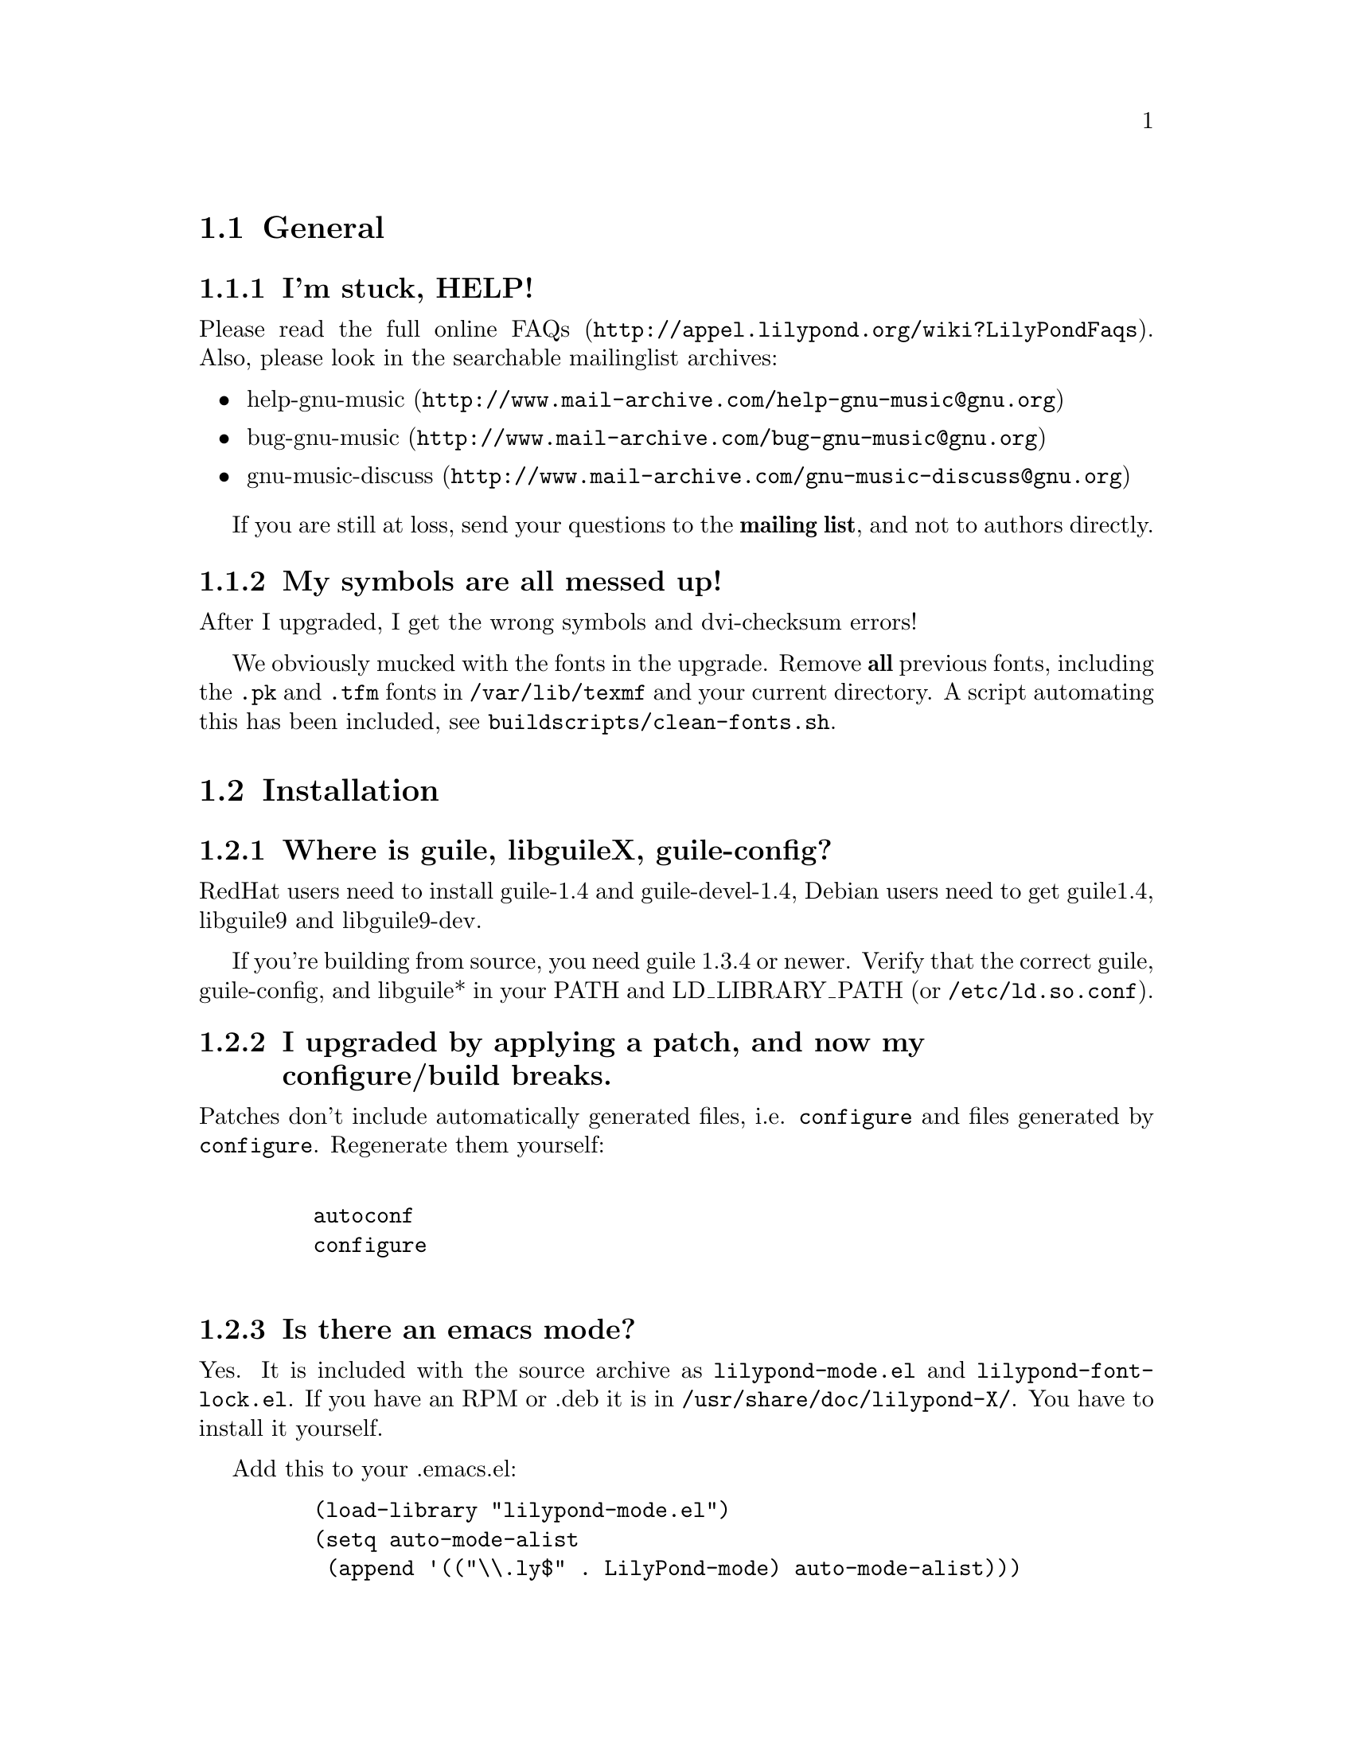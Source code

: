 \input texinfo @c -*-texinfo-*-
@setfilename FAQ.info
@settitle FAQ - GNU LilyPond Frequently Asked Questions


@node Top
@chapter FAQ - GNU LilyPond Frequently Asked Questions


@menu
* General::			  General questions
* Installation::		  Installation questions
@end menu


@node General
@section General

@subsection I'm stuck, HELP!

Please read the
@uref{http://appel.lilypond.org/wiki?LilyPondFaqs, full online
FAQs}.  Also, please look in the searchable mailinglist archives:

@itemize @bullet
@item
@uref{http://www.mail-archive.com/help-gnu-music@@gnu.org,help-gnu-music}
@item
@uref{http://www.mail-archive.com/bug-gnu-music@@gnu.org,bug-gnu-music}
@item
@uref{http://www.mail-archive.com/gnu-music-discuss@@gnu.org,gnu-music-discuss}
@end itemize

If you are still at loss, send your questions to the @strong{mailing
list}, and not to authors directly.

@subsection My symbols are all messed up!

After I upgraded, I get the wrong symbols and dvi-checksum errors!

We obviously mucked with the fonts in the upgrade.  Remove @strong{all}
previous fonts, including the @file{.pk} and @file{.tfm} fonts in
@file{/var/lib/texmf} and your current directory.  A script automating
this has been included, see @file{buildscripts/clean-fonts.sh}.

@node Installation
@section Installation

@subsection Where is guile, libguileX, guile-config?

RedHat users need to install guile-1.4 and guile-devel-1.4, Debian
users need to get guile1.4, libguile9 and libguile9-dev.

If you're building from source, you need guile 1.3.4 or newer.  Verify
that the correct guile, guile-config, and libguile* in your PATH and
LD_LIBRARY_PATH (or @file{/etc/ld.so.conf}).

@subsection I upgraded by applying a patch, and now my configure/build breaks.

Patches don't include automatically generated files, i.e. 
@file{configure} and files generated by @file{configure}.  Regenerate them 
yourself:
@example 

    autoconf
    configure
 
@end example 

@subsection Is there an emacs mode?

Yes.  It is included with the source archive as
@file{lilypond-mode.el} and @file{lilypond-font-lock.el}.  If you have
an RPM or .deb it is in @file{/usr/share/doc/lilypond-X/}.  You have
to install it yourself.

Add this to your .emacs.el:
@example 
    (load-library "lilypond-mode.el")
    (setq auto-mode-alist
     (append '(("\\.ly$" . LilyPond-mode) auto-mode-alist)))
@end example 


@subsection I downloaded the windows32 port, and it doesn't match the website!

The website is usually made from the latest snapshots.  Binary releases,
in particular the windows32 binaries, are only made every once in a while.
They may lag several versions behind the latest version.

@bye
